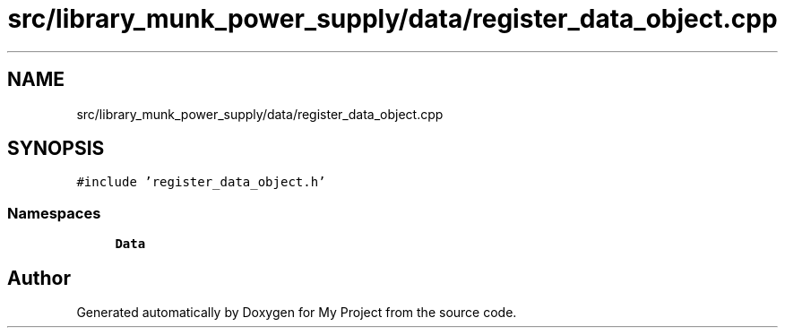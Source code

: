 .TH "src/library_munk_power_supply/data/register_data_object.cpp" 3 "Tue Jun 20 2017" "My Project" \" -*- nroff -*-
.ad l
.nh
.SH NAME
src/library_munk_power_supply/data/register_data_object.cpp
.SH SYNOPSIS
.br
.PP
\fC#include 'register_data_object\&.h'\fP
.br

.SS "Namespaces"

.in +1c
.ti -1c
.RI " \fBData\fP"
.br
.in -1c
.SH "Author"
.PP 
Generated automatically by Doxygen for My Project from the source code\&.
